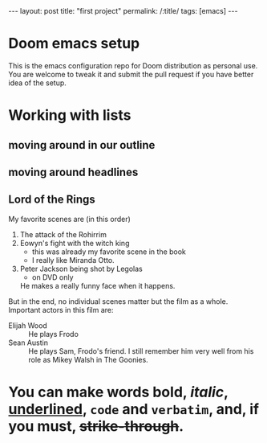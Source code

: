 #+OPTIONS: toc:nil num:nil
#+BEGIN_EXPORT html
---
layout: post
title: "first project"
permalink: /:title/
tags: [emacs]
---
#+END_EXPORT


* Doom emacs setup
This is the emacs configuration repo for Doom distribution as personal use. You are welcome to tweak it and submit the pull request if you have better idea of the setup.


* Working with lists
** moving around in our outline
** moving around headlines
** Lord of the Rings
   My favorite scenes are (in this order)
   1. The attack of the Rohirrim
   2. Eowyn's fight with the witch king
      + this was already my favorite scene in the book
      + I really like Miranda Otto.
   3. Peter Jackson being shot by Legolas
       - on DVD only
      He makes a really funny face when it happens.
   But in the end, no individual scenes matter but the film as a whole.
   Important actors in this film are:
   - Elijah Wood :: He plays Frodo
   - Sean Austin :: He plays Sam, Frodo's friend.  I still remember
     him very well from his role as Mikey Walsh in The Goonies.
* You can make words *bold*, /italic/, _underlined_, =code= and ~verbatim~, and, if you must, +strike-through+.
